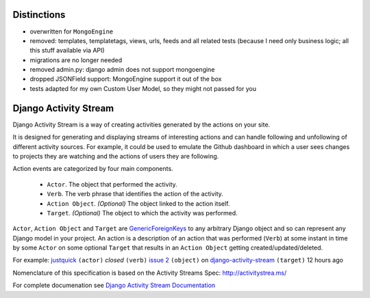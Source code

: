 Distinctions
============


* overwritten for ``MongoEngine``
* removed: templates, templatetags, views, urls, feeds and all related tests (because I need only business logic; all this stuff available via API)
* migrations are no longer needed
* removed admin.py: django admin does not support mongoengine
* dropped JSONField support: MongoEngine support it out of the box
* tests adapted for my own Custom User Model, so they might not passed for you


Django Activity Stream
======================


.. image:: https://coveralls.io/repos/justquick/django-activity-stream/badge.png
    :target: https://coveralls.io/r/justquick/django-activity-stream

.. image:: https://travis-ci.org/justquick/django-activity-stream.svg?branch=master
    :target: https://travis-ci.org/justquick/django-activity-stream

.. image:: https://pypip.in/v/django-activity-stream/badge.png
    :target: https://crate.io/packages/django-activity-stream/
    :alt: Latest PyPI version

.. image:: https://pypip.in/d/django-activity-stream/badge.png
    :target: https://crate.io/packages/django-activity-stream/
    :alt: Number of PyPI downloads

Django Activity Stream is a way of creating activities generated by the actions on your site.

It is designed for generating and displaying streams of interesting actions and can handle following and unfollowing of different activity sources.
For example, it could be used to emulate the Github dashboard in which a user sees changes to projects they are watching and the actions of users they are following.

Action events are categorized by four main components.

 * ``Actor``. The object that performed the activity.
 * ``Verb``. The verb phrase that identifies the action of the activity.
 * ``Action Object``. *(Optional)* The object linked to the action itself.
 * ``Target``. *(Optional)* The object to which the activity was performed.

``Actor``, ``Action Object`` and ``Target`` are `GenericForeignKeys <https://docs.djangoproject.com/en/dev/ref/contrib/contenttypes/#django.contrib.contenttypes.fields.GenericForeignKey>`_ to any arbitrary Django object and so can represent any Django model in your project.
An action is a description of an action that was performed (``Verb``) at some instant in time by some ``Actor`` on some optional ``Target`` that results in an ``Action Object`` getting created/updated/deleted.

For example: `justquick <https://github.com/justquick/>`_ ``(actor)`` *closed* ``(verb)`` `issue 2 <https://github.com/justquick/django-activity-stream/issues/2>`_ ``(object)`` on `django-activity-stream <https://github.com/justquick/django-activity-stream/>`_ ``(target)`` 12 hours ago

Nomenclature of this specification is based on the Activity Streams Spec: `<http://activitystrea.ms/>`_

For complete documenation see `Django Activity Stream Documentation <https://django-activity-stream.readthedocs.org/en/latest/>`_
